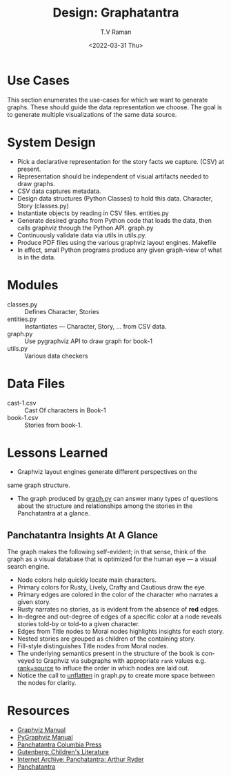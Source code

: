 * Use Cases

This section enumerates the use-cases for which we want to generate
graphs. These should guide the data representation we choose.  The
goal is to generate multiple visualizations of the same data source.

* System Design

  - Pick a declarative representation for the story facts we
    capture. (CSV) at present.
  - Representation should be independent of visual artifacts needed to
    draw graphs.
  - CSV data captures metadata.
  - Design data structures  (Python Classes) to hold this
    data. Character, Story (classes.py)
  - Instantiate objects by reading in CSV files. entities.py
  - Generate desired graphs from Python code that loads the data, then
    calls graphviz through the Python  API.  graph.py
  - Continuously validate data via utils in utils.py.
  - Produce PDF files using the various graphviz layout engines. Makefile
  - In effect, small Python programs produce any given graph-view of
    what is in the data.

    

* Modules 

  - classes.py :: Defines Character, Stories 
  - entities.py ::  Instantiates  --- Character, Story, ... from CSV data.
  - graph.py  ::  Use pygraphviz API to draw graph for book-1
  - utils.py ::  Various data checkers 


*  Data Files

  - cast-1.csv :: Cast Of characters in Book-1
  - book-1.csv  ::  Stories from book-1.


* Lessons Learned 

  - Graphviz layout engines generate different perspectives on the
  same graph structure.
  - The graph produced by _graph.py_ can answer many types of
    questions about the structure and relationships among the
    stories in the Panchatantra at a glance.


**  Panchatantra Insights At A Glance 


The graph makes the  following self-evident; in that sense, think of
the graph as a visual database that is optimized for the human eye ---
a visual search engine.


  - Node colors help quickly locate  main characters.
  - Primary colors for Rusty, Lively, Crafty and Cautious draw the  eye.
  - Primary edges are colored in the color of the character who narrates
    a given  story.
  - Rusty narrates no stories, as is evident from the absence of *red* edges.
  - In-degree and out-degree of edges of a specific color at a node
    reveals stories told-by or told-to a given character.
  - Edges from Title nodes to Moral nodes highlights insights for each story.
  - Nested stories are grouped as children of the containing story.
  - Fill-style distinguishes Title nodes from Moral nodes.
  - The underlying semantics present in the structure of the book is
    conveyed to Graphviz via subgraphs with appropriate ~rank~ values
    e.g. _rank=source_ to influce the order in which nodes are laid out.
  - Notice the call to _unflatten_ in graph.py to create more space
    between the nodes for clarity.


* Resources 
  - [[https://graphviz.org/documentation/][Graphviz Manual]]
  - [[https://pygraphviz.github.io/documentation/stable/pygraphviz.pdf][PyGraphviz Manual]]
  - [[http://www.columbia.edu/itc/mealac/pritchett/00litlinks/panchatantra_ryder/index.html#book1][Panchatantra Columbia Press]]
  - [[https://www.gutenberg.org/files/25545/25545-h/25545-h.htm][Gutenberg: Children's Literature]]
  - [[https://archive.org/stream/Panchatantra_Arthur_W_Ryder/Panchatantra%20-%20Arthur%20W%20Ryder_djvu.txt][Internet Archive: Panchatantra: Arthur Ryder]]
  - [[https://www.amazon.com/Books-Narindar-Uberoi-Kelly/s?rh=n%3A283155%2Cp_27%3ANarindar+Uberoi+Kelly][Panchatantra]]
#+options: ':nil *:t -:t ::t <:t H:3 \n:nil ^:t arch:headline
#+options: author:t broken-links:nil c:nil creator:nil
#+options: d:(not "LOGBOOK") date:t e:t email:nil f:t inline:t num:t
#+options: p:nil pri:nil prop:nil stat:t tags:t tasks:t tex:t
#+options: timestamp:t title:t toc:nil todo:t |:t
#+title: Design: Graphatantra
#+date: <2022-03-31 Thu>
#+author: T.V Raman
#+email: raman@google.com
#+language: en
#+select_tags: export
#+exclude_tags: noexport
#+creator: Emacs 29.0.50 (Org mode 9.5.2)
#+cite_export:


